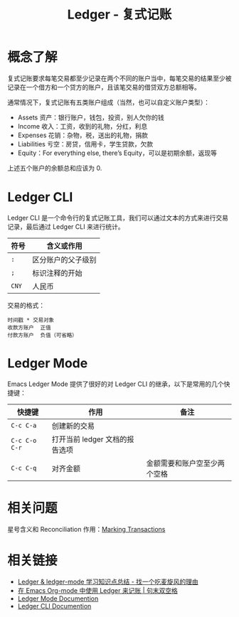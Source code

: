 #+TITLE:      Ledger - 复式记账

* 目录                                                    :TOC_4_gh:noexport:
- [[#概念了解][概念了解]]
- [[#ledger-cli][Ledger CLI]]
- [[#ledger-mode][Ledger Mode]]
- [[#相关问题][相关问题]]
- [[#相关链接][相关链接]]

* 概念了解
  复式记账要求每笔交易都至少记录在两个不同的账户当中，每笔交易的结果至少被记录在一个借方和一个贷方的账户，且该笔交易的借贷双方总额相等。

  通常情况下，复式记账有五类账户组成（当然，也可以自定义账户类型）：
  + Assets 资产：银行账户，钱包，投资，别人欠你的钱
  + Income 收入：工资，收到的礼物，分红，利息
  + Expenses 花销：杂物，税，送出的礼物，捐款
  + Liabilities 亏空：房贷，信用卡，学生贷款，欠款
  + Equity：For everything else, there’s Equity，可以是初期余额，返现等

  上述五个账户的余额总和应该为 0.

* Ledger CLI
  Ledger CLI 是一个命令行的复式记账工具，我们可以通过文本的方式来进行交易记录，最后通过 Ledger CLI 来进行统计。

  |------+--------------------|
  | 符号 | 含义或作用         |
  |------+--------------------|
  | ~:~    | 区分账户的父子级别 |
  | ~;~    | 标识注释的开始     |
  | ~CNY~  | 人民币             |
  |------+--------------------|

  交易的格式：
  #+begin_src ledger
    时间戳 * 交易对象
    收款方账户  正值
    付款方账户  负值（可省略）
  #+end_src

* Ledger Mode
  Emacs Ledger Mode 提供了很好的对 Ledger CLI 的继承，以下是常用的几个快捷键：
  |-------------+--------------------------------+------------------------------|
  | 快捷键      | 作用                           | 备注                         |
  |-------------+--------------------------------+------------------------------|
  | ~C-c C-a~     | 创建新的交易                   |                              |
  | ~C-c C-o C-r~ | 打开当前 ledger 文档的报告选项 |                              |
  | ~C-c C-q~     | 对齐金额                       | 金额需要和账户空至少两个空格 |
  |-------------+--------------------------------+------------------------------|

* 相关问题
  星号含义和 Reconciliation 作用：[[https://www.ledger-cli.org/3.0/doc/ledger-mode.html#Marking-Transactions][Marking Transactions]]

* 相关链接
  + [[https://zero4drift.github.io/posts/ledger--ledger-mode-xue-xi-zhi-shi-dian-zong-jie/#fn:fn-5][Ledger & ledger-mode 学习知识点总结 - 找一个吃麦旋风的理由]]
  + [[https://c-tan.com/zh/post/ledger-org-babel-example/][在 Emacs Org-mode 中使用 Ledger 来记账 | 句末双空格]]
  + [[https://www.ledger-cli.org/3.0/doc/ledger-mode.html][Ledger Mode Documention]]
  + [[https://www.ledger-cli.org/3.0/doc/ledger3.html][Ledger CLI Documention]]

